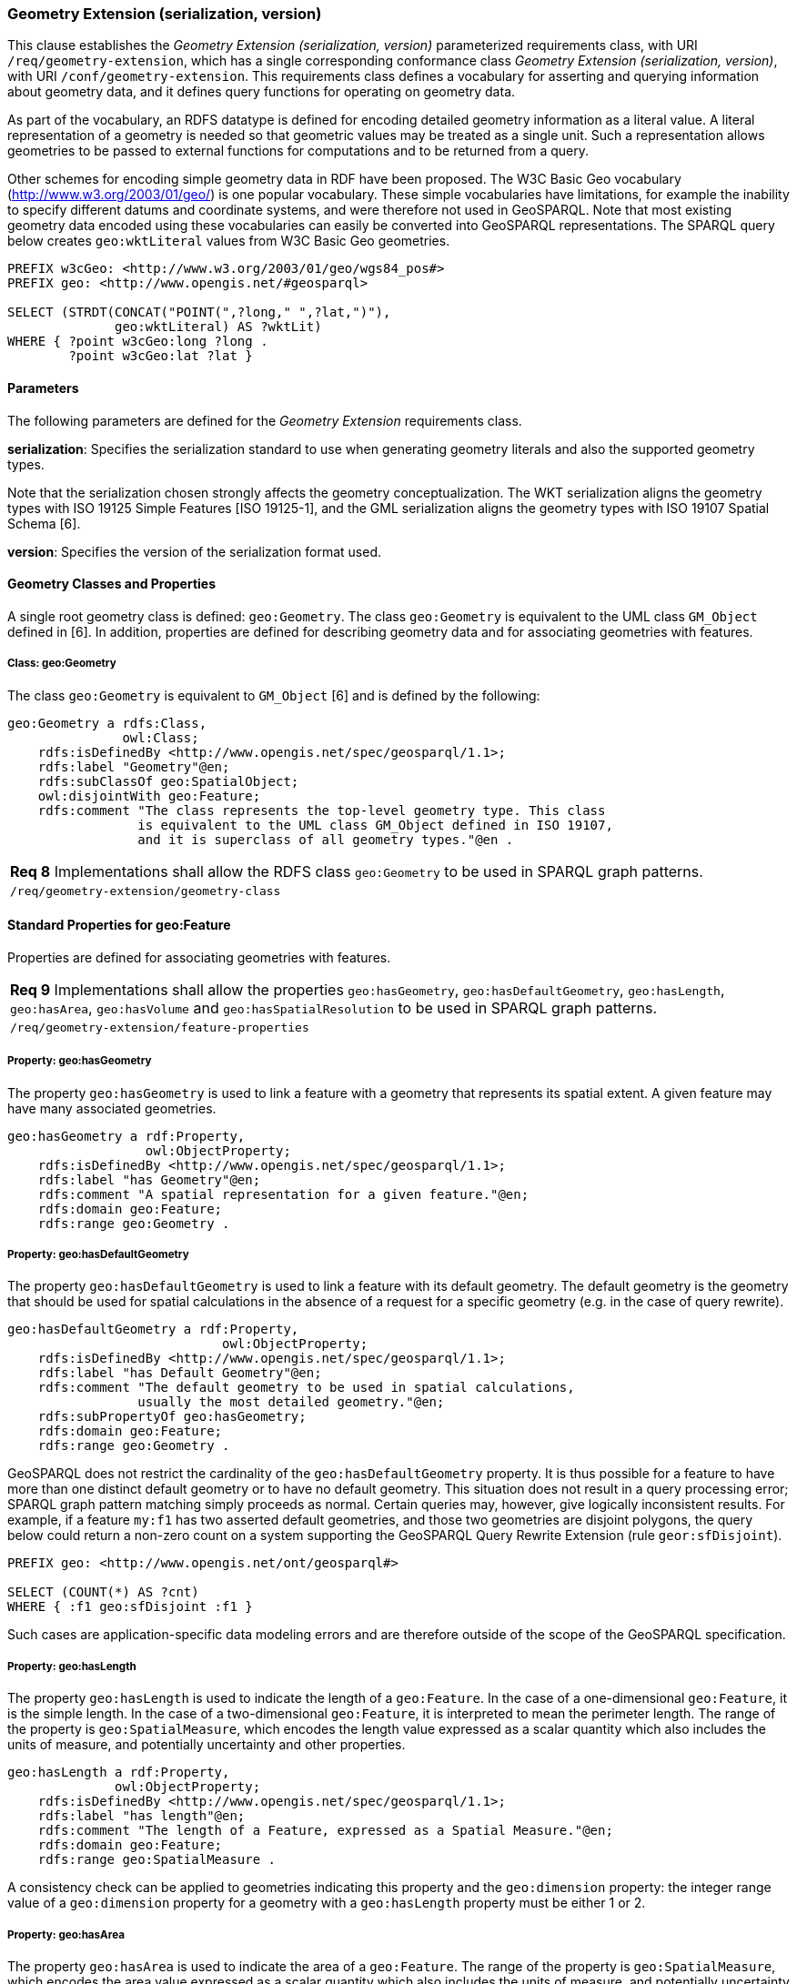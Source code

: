 === Geometry Extension (serialization, version)

This clause establishes the _Geometry Extension (serialization, version)_ parameterized requirements class, with URI `/req/geometry-extension`, which has a single corresponding conformance class _Geometry Extension (serialization, version)_, with URI `/conf/geometry-extension`. This requirements class defines a vocabulary for asserting and querying information about geometry data, and it defines query functions for operating on geometry data.

As part of the vocabulary, an RDFS datatype is defined for encoding detailed geometry information as a literal value. A literal representation of a geometry is needed so that geometric values may be treated as a single unit. Such a representation allows geometries to be passed to external functions for computations and to be returned from a query.

Other schemes for encoding simple geometry data in RDF have been proposed. The W3C Basic Geo vocabulary (http://www.w3.org/2003/01/geo/) is one popular vocabulary. These simple vocabularies have limitations, for example the inability to specify different datums and coordinate systems, and were therefore not used in GeoSPARQL. Note that most existing geometry data encoded using these vocabularies can easily be converted into GeoSPARQL representations. The SPARQL query below creates `geo:wktLiteral` values from W3C Basic Geo geometries.

```
PREFIX w3cGeo: <http://www.w3.org/2003/01/geo/wgs84_pos#> 
PREFIX geo: <http://www.opengis.net/#geosparql>

SELECT (STRDT(CONCAT("POINT(",?long," ",?lat,")"), 
              geo:wktLiteral) AS ?wktLit)
WHERE { ?point w3cGeo:long ?long . 
        ?point w3cGeo:lat ?lat }
```

==== Parameters

The following parameters are defined for the _Geometry Extension_ requirements class.

*serialization*: Specifies the serialization standard to use when generating geometry
literals and also the supported geometry types.

Note that the serialization chosen strongly affects the geometry conceptualization. The WKT serialization aligns the geometry types with ISO 19125 Simple Features [ISO 19125-1], and the GML serialization aligns the geometry types with ISO 19107 Spatial Schema [6].

*version*: Specifies the version of the serialization format used.

==== Geometry Classes and Properties

A single root geometry class is defined: `geo:Geometry`. The class `geo:Geometry` is equivalent to the UML class `GM_Object` defined in [6]. In addition, properties are defined for describing geometry data and for associating geometries with features.

===== Class: geo:Geometry

The class `geo:Geometry` is equivalent to `GM_Object` [6] and is defined by the following:

```
geo:Geometry a rdfs:Class, 
               owl:Class;
    rdfs:isDefinedBy <http://www.opengis.net/spec/geosparql/1.1>; 
    rdfs:label "Geometry"@en;
    rdfs:subClassOf geo:SpatialObject;
    owl:disjointWith geo:Feature;
    rdfs:comment "The class represents the top-level geometry type. This class 
                 is equivalent to the UML class GM_Object defined in ISO 19107, 
                 and it is superclass of all geometry types."@en .
```

|===
|*Req 8* Implementations shall allow the RDFS class `geo:Geometry` to be used in SPARQL graph patterns.
|`/req/geometry-extension/geometry-class`
|===

==== Standard Properties for geo:Feature

Properties are defined for associating geometries with features.

|===
|*Req 9* Implementations shall allow the properties `geo:hasGeometry`, 
`geo:hasDefaultGeometry`, `geo:hasLength`, `geo:hasArea`, `geo:hasVolume` and `geo:hasSpatialResolution` to be used in SPARQL graph patterns.
|`/req/geometry-extension/feature-properties`
|===

===== Property: geo:hasGeometry

The property `geo:hasGeometry` is used to link a feature with a geometry that represents its spatial extent. A given feature may have many associated geometries.

```
geo:hasGeometry a rdf:Property, 
                  owl:ObjectProperty;
    rdfs:isDefinedBy <http://www.opengis.net/spec/geosparql/1.1>;
    rdfs:label "has Geometry"@en;
    rdfs:comment "A spatial representation for a given feature."@en;     
    rdfs:domain geo:Feature;
    rdfs:range geo:Geometry .
```

===== Property: geo:hasDefaultGeometry

The property `geo:hasDefaultGeometry` is used to link a feature with its default geometry. The default geometry is the geometry that should be used for spatial calculations in the absence of a request for a specific geometry (e.g. in the case of query rewrite).

```
geo:hasDefaultGeometry a rdf:Property, 
                            owl:ObjectProperty;
    rdfs:isDefinedBy <http://www.opengis.net/spec/geosparql/1.1>;
    rdfs:label "has Default Geometry"@en;
    rdfs:comment "The default geometry to be used in spatial calculations, 
                 usually the most detailed geometry."@en; 
    rdfs:subPropertyOf geo:hasGeometry;
    rdfs:domain geo:Feature; 
    rdfs:range geo:Geometry .
```

GeoSPARQL does not restrict the cardinality of the `geo:hasDefaultGeometry` property. It is thus possible for a feature to have more than one distinct default geometry or to have no default geometry. This situation does not result in a query processing error; SPARQL graph pattern matching simply proceeds as normal. Certain queries may, however, give logically inconsistent results. For example, if a feature `my:f1` has two asserted default geometries, and those two geometries are disjoint polygons, the query below could return a non-zero count on a system supporting the GeoSPARQL Query Rewrite Extension (rule `geor:sfDisjoint`).

```
PREFIX geo: <http://www.opengis.net/ont/geosparql#>

SELECT (COUNT(*) AS ?cnt)
WHERE { :f1 geo:sfDisjoint :f1 }
```

Such cases are application-specific data modeling errors and are therefore outside of the scope of the GeoSPARQL specification.

===== Property: geo:hasLength

The property `geo:hasLength` is used to indicate the length of a `geo:Feature`. In the case of a one-dimensional `geo:Feature`, it is the simple length. In the case of a two-dimensional `geo:Feature`, it is interpreted to mean the perimeter length. The range of the property is `geo:SpatialMeasure`, which encodes the length value expressed as a scalar quantity which also includes the units of measure, and potentially uncertainty and other properties.

```
geo:hasLength a rdf:Property, 
              owl:ObjectProperty;
    rdfs:isDefinedBy <http://www.opengis.net/spec/geosparql/1.1>;
    rdfs:label "has length"@en;
    rdfs:comment "The length of a Feature, expressed as a Spatial Measure."@en; 
    rdfs:domain geo:Feature; 
    rdfs:range geo:SpatialMeasure .
```

A consistency check can be applied to geometries indicating this property and the `geo:dimension` property: the integer range value of a `geo:dimension` property for a geometry with a `geo:hasLength` property must be either 1 or 2.

===== Property: geo:hasArea

The property `geo:hasArea` is used to indicate the area of a `geo:Feature`. The range of the property is `geo:SpatialMeasure`, which encodes the area value expressed as a scalar quantity which also includes the units of measure, and potentially uncertainty and other properties.

```
geo:hasArea a rdf:Property, 
              owl:ObjectProperty;
    rdfs:isDefinedBy <http://www.opengis.net/spec/geosparql/1.1>;
    rdfs:label "has area"@en;
    rdfs:comment "The two-dimensional area of a Feature, expressed as a Spatial Measure."@en; 
    rdfs:domain geo:Feature; 
    rdfs:range geo:SpatialMeasure .
```

A consistency check can be applied to geometries indicating this property and the `geo:dimension` property: the integer range value of a `geo:dimension` property for a geometry with a `geo:hasLength` property must be 2.

===== Property: geo:hasVolume

The property `geo:hasVolume` is used to indicate the volume of a `geo:Feature`. The range of the property is `geo:SpatialMeasure`, which encodes the volume value expressed as a scalar quantity which also includes the units of measure, and potentially uncertainty and other properties.

```
geo:hasVolume a rdf:Property, 
              owl:ObjectProperty;
    rdfs:isDefinedBy <http://www.opengis.net/spec/geosparql/1.1>;
    rdfs:label "has volume"@en;
    rdfs:comment "The volume of a Feature, expressed as a Spatial Measure"@en; 
    rdfs:domain geo:Feature; 
    rdfs:range geo:SpatialMeasure .
```

A consistency check can be applied to geometries indicating this property and the `geo:dimension` property: the integer range value of a `geo:dimension` property for a geometry with a `geo:hasLength` property must be 3.

==== Standard Properties for geo:Geometry

Properties are defined for describing geometry metadata.

|===
|*Req 10* Implementations shall allow the properties `geo:dimension`, `geo:coordinateDimension`, `geo:spatialDimension`, `geo:isEmpty`, `geo:isSimple`, `geo:hasSerialization` , `geo:inCRS` to be used in SPARQL graph patterns.
|`/req/geometry-extension/geometry-properties`
|===

===== Property: geo:dimension

The dimension is the topological dimension of this geometric object, which must be less than or equal to the coordinate dimension. In non-homogeneous collections, this will return the largest topological dimension of the contained objects.

```
geo:dimension a rdf:Property,
                owl:DatatypeProperty;
    rdfs:isDefinedBy <http://www.opengis.net/spec/geosparql/1.1>;
    rdfs:label "dimension"@en;
    rdfs:comment "The topological dimension of this geometric object, which
                 must be less than or equal to the coordinate dimension. In 
                 non-homogeneous collections, this is the largest 
                 topological dimension of the contained objects."@en;
    rdfs:domain geo:Geometry;
    rdfs:range xsd:integer .
```

===== Property: geo:coordinateDimension

The coordinate dimension is the dimension of direct positions (coordinate tuples) used in the definition of this geometric object.

```
geo:coordinateDimension a rdf:Property,
                          owl:DatatypeProperty;
    rdfs:isDefinedBy <http://www.opengis.net/spec/geosparql/1.1>;
    rdfs:label "coordinate dimension"@en;
    rdfs:comment "The number of measurements or axes needed to describe the
                 position of this geometry in a coordinate system."@en;
    rdfs:domain geo:Geometry;
    rdfs:range xsd:integer .
```

===== Property: geo:spatialDimension

The spatial dimension is the dimension of the spatial portion of the direct positions (coordinate tuples) used in the definition of this geometric object. If the direct positions do not carry a measure coordinate, this will be equal to the coordinate dimension.

```
geo:spatialDimension a rdf:Property,
                       owl:DatatypeProperty;
    rdfs:isDefinedBy <http://www.opengis.net/spec/geosparql/1.1>;
    rdfs:label "spatial dimension"@en;
    rdfs:comment "The number of measurements or axes needed to describe the
                 spatial position of this geometry in a coordinate
                 system."@en;
    rdfs:domain geo:Geometry;
    rdfs:range xsd:integer .
```

===== Property: geo:hasSpatialResolution

The property `geo:hasSpatialResolution` is used to indicate resolution of the elements within literal representations of a geometry. Since this property is defined for a `geo:Geometry`, all literal representations of that geometry must have the same spatial resolution.

```
geo:hasSpatialResolution a rdf:Property, 
              owl:ObjectProperty;
    rdfs:isDefinedBy <http://www.opengis.net/spec/geosparql/1.1>;
    rdfs:label "has spatial resolution"@en;
    rdfs:comment "The spatial resolution of a Geometry"@en; 
    rdfs:domain geo:Geometry .
```

====== Property: geo:isEmpty


The `geo:isEmpty` Boolean will be set to true only if the geometry contains no points.

```
geo:isEmpty a rdf:Property, owl:DatatypeProperty;
    rdfs:isDefinedBy <http://www.opengis.net/spec/geosparql/1.1>;
    rdfs:label "is empty"@en;
    rdfs:comment "(true) if this geometric object is the empty Geometry. If
                 true, then this geometric object represents the empty point
                 set for the coordinate space."@en; 
    rdfs:domain geo:Geometry;
    rdfs:range xsd:boolean .
```

====== Property: geo:isSimple

The `geo:isSimple` Boolean will be set to true, only if the geometry contains no self- intersections, with the possible exception of its boundary.

```
geo:isSimple a rdf:Property, 
               owl:DatatypeProperty;
    rdfs:isDefinedBy <http://www.opengis.net/spec/geosparql/1.1>;
    rdfs:label "is simple"@en;
    rdfs:comment "(true) if this geometric object has no anomalous geometric
                points, such as self intersection or self tangency."@en; 
    rdfs:domain geo:Geometry;
    rdfs:range xsd:boolean .    
```

===== Property: geo:hasSerialization

The `geo:hasSerialization` property is used to connect a geometry with its text- based serialization (e.g., its WKT serialization).

```
geo:hasSerialization a rdf:Property, 
                       owl:DatatypeProperty;
    rdfs:isDefinedBy <http://www.opengis.net/spec/geosparql/1.1>; 
    rdfs:label "has serialization"@en;
    rdfs:comment "Connects a geometry object with its text-based
                 serialization."@en;
    rdfs:domain geo:Geometry; 
    rdfs:range rdfs:Literal .
```

===== Property: geo:inCRS

The `geo:inCRS` property is used to connect a geometry with the CRS used for its representation which affects measurements of its size (length, area, volume).

```
geo:inCRS a rdf:Property, 
            owl:ObjectProperty;
    rdfs:isDefinedBy <http://www.opengis.net/spec/geosparql/1.1>; 
    rdfs:label "in CRS"@en;
    rdfs:comment "A Coordinate Reference System, as recorded in a 
                 vocabulary of them."@en;
    rdfs:domain geo:Geometry; 
    rdfs:range skos:Concept .
```

==== Requirements for WKT Serialization (serialization=WKT)

This section establishes the requirements for representing geometry data in RDF based on WKT as defined by Simple Features [ISO 19125-1].

===== RDFS Datatypes

This section defines one RDFS Datatype: `+http://www.opengis.net/ont/geosparql#wktLiteral+`.

*RDFS Datatype: geo:wktLiteral*

```
geo:wktLiteral a rdfs:Datatype;
    rdfs:isDefinedBy <http://www.opengis.net/spec/geosparql/1.1>;
    rdfs:label "Well-known Text Literal"@en;
    rdfs:comment "A Well-known Text serialization of a geometry object."@en .
```

|===
|*Req 11* All RDFS Literals of type `geo:wktLiteral` shall consist of an optional URI identifying the coordinate reference system followed by Simple Features Well Known Text (WKT) describing a geometric value. Valid `geo:wktLiterals` are formed by concatenating a valid, absolute URI as defined in [RFC 2396], one or more spaces (Unicode U+0020 character) as a separator, and a WKT string as defined in Simple Features [ISO 19125-1].
|`/req/geometry-extension/wkt-literal`
|===

For `geo:wktLiterals`, the beginning URI identifies the spatial reference system for
the geometry. The OGC maintains a set of CRS URIs under the
`+http://www.opengis.net/def/crs/+` namespace. This leading spatial reference
system URI is optional. In the absence of a leading spatial reference system URI, the
following spatial reference system URI will be assumed:
`+<http://www.opengis.net/def/crs/OGC/1.3/CRS84>+`
This URI denotes WGS 84 longitude-latitude.

|===
|*Req 12* The URI `+<http://www.opengis.net/def/crs/OGC/1.3/CRS84>+` shall be assumed as the spatial reference system for `geo:wktLiteral` instances that do not specify an explicit spatial reference system URI..
|`/req/geometry-extension/wkt-literal-default-srs`
|===

|===
|*Req 13* Coordinate tuples within `geo:wktLiteral` shall be interpreted using the axis order defined in the spatial reference system used.
|`/req/geometry-extension/wkt-axis-order`
|===

The example `geo:wktLiteral` below encodes a point geometry using the default WGS84 geodetic longitude-latitude spatial reference system for Simple Features 1.0:

```
"Point(-83.38 33.95)"^^<http://www.opengis.net/ont/geosparql#wktLiteral>
```

A second example below encodes the same point using `+<http://www.opengis.net/def/crs/EPSG/0/4326>+`: a WGS 84 geodetic latitude-longitude spatial reference system (note that this spatial reference system defines a different axis order):

```
"<http://www.opengis.net/def/crs/EPSG/0/4326>
Point(33.95 -83.38)"^^<http://www.opengis.net/ont/geosparql#wktLiteral>
```

|===
|*Req 14* An empty RDFS Literal of type `geo:wktLiteral` shall be interpreted as an empty geometry.
|`/req/geometry-extension/wkt-literal-empty`
|===

===== Serialization Properties

The `geo:asWKT` property is defined to link a geometry with its WKT serialization.

*Property: geo:asWKT*

|===
|*Req 15* Implementations shall allow the RDF property `geo:asWKT` to be used in SPARQL graph patterns.
|`/req/geometry-extension/geometry-as-wkt-literal`
|===

The property `geo:asWKT` is used to link a geometric element with its WKT serialization.

```
geo:asWKT a rdf:Property,
            owl:DatatypeProperty;
    rdfs:subPropertyOf geo:hasSerialization;
    rdfs:isDefinedBy <http://www.opengis.net/spec/geosparql/1.1>;
    rdfs:label "as WKT"@en;
    rdfs:comment "The WKT serialization of a geometry."@en;
    rdfs:domain geo:Geometry;
    rdfs:range geo:wktLiteral .
```

==== Requirements for GML Serialization (serialization=GML)

This section establishes requirements for representing geometry data in RDF based on GML as defined by Geography Markup Language Encoding Standard [OGC 07-036].

===== RDFS Datatypes

This section defines one RDFS Datatype:
`http://www.opengis.net/ont/geosparql#gmlLiteral.`

*RDFS Datatype: geo:gmlLiteral*

```
geo:gmlLiteral a rdfs:Datatype;
    rdfs:isDefinedBy <http://www.opengis.net/spec/geosparql/1.1>; 
    rdfs:label "GML literal"@en;
    rdfs:comment "The datatype of GML literal values"@en .
```

Valid `geo:gmlLiteral` instances are formed by encoding geometry information as a valid element from the GML schema that implements a subtype of `GM_Object`. For example, in GML 3.2.1 this is every element directly or indirectly in the substitution group of the element `{http://www.opengis.net/ont/gml/3.2}AbstractGeometry`. In GML 3.1.1 and GML 2.1.2 this is every element directly or indirectly in the substitution group of the element `{http://www.opengis.net/ont/gml}_Geometry`.

|===
|*Req 16* All `geo:gmlLiteral` instances shall consist of a valid element from the GML schema that implements a subtype of `GM_Object` as defined in [OGC 07-036].
|`/req/geometry-extension/gml-literal`
|===

The example `geo:gmlLiteral` below encodes a point geometry in the WGS 84
geodetic longitude-latitude spatial reference system using GML version 3.2:

```
"<gml:Point 
        srsName=\"http://www.opengis.net/def/crs/OGC/1.3/CRS84\" 
        xmlns:gml=\"http://www.opengis.net/ont/gml\">
    <gml:pos>-83.38 33.95</gml:pos>
</gml:Point>"^^<http://www.opengis.net/ont/geosparql#gmlLiteral>
```

|===
|*Req 17* An empty `geo:gmlLiteral` shall be interpreted as an empty geometry.
|`/req/geometry-extension/gml-literal-empty`
|===

|===
|*Req 18* Implementations shall document supported GML profiles.
|`/req/geometry-extension/gml-profile`
|===

===== Serialization Properties

This document defines the `geo:asGML` property to link a geometry with its serialization.

*Property: geo:asGML*

|===
|*Req 19* Implementations shall allow the RDF property `geo:asGML` to be used in SPARQL graph patterns.
|`/req/geometry-extension/geometry-as-gml-literal`
|===


The property `geo:asGML` is used to link a geometric element with its GML serialization.

```
geo:asGML a rdf:Property; 
    rdfs:subPropertyOf geo:hasSerialization;
    rdfs:isDefinedBy <http://www.opengis.net/spec/geosparql/1.1>;
    rdfs:label "as GML"@en;
    rdfs:comment "The GML serialization of a geometry."@en; 
    rdfs:domain geo:Geometry;
    rdfs:range geo:gmlLiteral .
```


==== Requirements for GeoJSON Serialization (serialization=GEOJSON)

This section establishes the requirements for representing geometry data in RDF based on GeoJSON.

===== RDFS Datatypes

This section defines one RDFS Datatype: `+http://www.opengis.net/ont/geosparql#geoJSONLiteral+`.

*RDFS Datatype: geo:geoJSONLiteral*

```
geo:geoJSONLiteral a rdfs:Datatype;
    rdfs:isDefinedBy <http://www.opengis.net/spec/geosparql/1.1>;
    rdfs:label "GeoJSON Literal"@en;
    rdfs:comment "A GeoJSON serialization of a geometry object."@en .
```

Valid `geo:geoJSONLiteral` instances are formed by encoding geometry information as a Geometry object as defined in the GeoJSON specification [RFC 7946].

|===
|*Req 20* All `geo:geoJSONLiteral` instances shall consist of the Geometry objects as defined in the GeoJSON specification [RFC 7946].
|`/req/geometry-extension/geoJSON-literal`
|===

|===
|*Req 21* All RDFS Literals of type `geo:geoJSONLiteral` do not contain a CRS definition. All literals of this type shall according to the GeoJSON specification only be encoded in and assumed to use the WGS84 geodetic longitude-latitude spatial reference system (urn:ogc:def:crs:OGC::CRS84).
|`/req/geometry-extension/geoJSON-literal-crs`
|===

The example `geo:geoJSONLiteral` below encodes a point geometry using the default WGS84 geodetic longitude-latitude spatial reference system for Simple Features 1.0:

```
"{\"type\":\"Point\", \"coordinates\":[-83.38,33.95]}"^^<http://www.opengis.net/ont/geosparql#geoJSONLiteral>
```

|===
|*Req 22* An empty RDFS Literal of type `geo:geoJSONLiteral` shall be interpreted as an empty geometry, i.e. {"geometry":null} in GeoJSON .
|`/req/geometry-extension/geoJSON-literal-empty`
|===

===== Serialization Properties

The `geo:asGeoJSON` property is defined to link a geometry with its GeoJSON serialization.

*Property: geo:asGeoJSON*

|===
|*Req 23* Implementations shall allow the RDF property `geo:asGeoJSON` to be used in SPARQL graph patterns.
|`/req/geometry-extension/geometry-as-geojson-literal`
|===

The property `geo:asGeoJSON` is used to link a geometric element with its GeoJSON serialization.

```
geo:asGeoJSON a rdf:Property,
            owl:DatatypeProperty;
    rdfs:subPropertyOf geo:hasSerialization;
    rdfs:isDefinedBy <http://www.opengis.net/spec/geosparql/1.1>;
    rdfs:label "as GeoJSON"@en;
    rdfs:comment "The GeoJSON serialization of a geometry."@en;
    rdfs:domain geo:Geometry;
    rdfs:range geo:geoJSONLiteral .
```

==== Requirements for KML Serialization (serialization=KML)

This section establishes the requirements for representing geometry data in RDF based on KML.

===== RDFS Datatypes

This section defines one RDFS Datatype: `+http://www.opengis.net/ont/geosparql#kmlLiteral+`.

*RDFS Datatype: geo:kmlLiteral*

```
geo:kmlLiteral a rdfs:Datatype;
    rdfs:isDefinedBy <http://www.opengis.net/spec/geosparql/1.1>;
    rdfs:label "KML Literal"@en;
    rdfs:comment "A KML serialization of a geometry object."@en .
```

Valid `geo:kmlLiteral` instances are formed by encoding geometry information as a Geometry object as defined in the KML specification [https://www.ogc.org/standards/kml/].

|===
|*Req XX* All `geo:kmlLiteral` instances shall consist of the Geometry objects as defined in the KML specification [https://www.ogc.org/standards/kml/].
|`/req/geometry-extension/kml-literal`
|===

|===
|*Req XX* All RDFS Literals of type `geo:kmlLiteral` do not contain a CRS definition. All literals of this type shall according to the KML specification only be encoded in and assumed to use the WGS84 geodetic longitude-latitude spatial reference system (urn:ogc:def:crs:OGC::CRS84).
|`/req/geometry-extension/kml-literal-crs`
|===

The example `geo:kmlLiteral` below encodes a point geometry using the default WGS84 geodetic longitude-latitude spatial reference system for Simple Features 1.0:

```
"<Point xmlns=\"http://www.opengis.net/kml/2.2\"><coordinates>-83.38,33.95</coordinates></Point>"^^<http://www.opengis.net/ont/geosparql#kmlLiteral>
```

|===
|*Req XX* An empty RDFS Literal of type `geo:kmlLiteral` shall be interpreted as an empty geometry .
|`/req/geometry-extension/kml-literal-empty`
|===

===== Serialization Properties

The `geo:asKML` property is defined to link a geometry with its KML serialization.

*Property: geo:asKML*

|===
|*Req XX* Implementations shall allow the RDF property `geo:asKML` to be used in SPARQL graph patterns.
|`/req/geometry-extension/geometry-as-kml-literal`
|===

The property `geo:asKML` is used to link a geometric element with its KML serialization.

```
geo:asKML a rdf:Property,
            owl:DatatypeProperty;
    rdfs:subPropertyOf geo:hasSerialization;
    rdfs:isDefinedBy <http://www.opengis.net/spec/geosparql/1.1>;
    rdfs:label "as KML"@en;
    rdfs:comment "The KML serialization of a geometry."@en;
    rdfs:domain geo:Geometry;
    rdfs:range geo:kmlLiteral .
```

==== Requirements for DGGS Serialization (serialization=DGGS)

This section establishes the requirements for representing geometry data in RDF as represented in a Discrete Global Grid System (DGGS), in text. The form of representation is known as a _DGGS Well-Known Text_ geometry representation.

===== RDFS Datatypes

This section defines one RDFS Datatype: `+http://www.opengis.net/ont/geosparql#dggsWktLiteral+`.

*RDFS Datatype: geo:dggsWktLiteral*

```
geo:dggsWktLiteral a rdfs:Datatype;
    rdfs:isDefinedBy <http://www.opengis.net/spec/geosparql/1.1>;
    rdfs:label "DGGS Well-Known Text Literal"@en;
    rdfs:comment "A textual serialization of a Discrete Global Grid (DGGS) geometry object."@en .
```

Valid `geo:dggsWktLiteral` instances are formed by encoding geometry information as text and as required by a particular DGGS and in accordance with the _Discrete Global Grid System Abstract Specification_ [[21]]. An indication of the particular DGGS, as well as the geometric information must also be indicated in the literal as per the following _ABNF_ [22] syntax specification:

```
dggsWktLiteral ::= "<" IRI ">" SP geometric-data
```

The token `IRI` (Internationalized Resource Identifiers) is essentially a web address and is defined in [23] and the token `SP` (a single white space character is defined in [22]. `geometric-data` is potentially specific to the DGGS and is not specified here.

|===
|*Req XX* All `geo:dggsWktLiteral` instances shall consist of a DGGS identifier, an IRI, and a DGGS geometry serialization formulated according to the identifierd DGGS.
|`/req/geometry-extension/dggs-literal`
|===

The example `geo:dggsWktLiteral` below encodes a point geometry according to the _AusPIX_ DGGS [24]. The DGGS geometry type is indicated with the token `OrdinateList` and the point, enclosed in parenthesis, is identified with the AusPIX-specific 'Cell ID' of _R3234_.:

```
"<https://w3id.org/dggs/auspix> OrdinateList (R3234)"^^<http://www.opengis.net/ont/geosparql#dggsWktLiteral>
```

|===
|*Req XX* An empty RDFS Literal of type `geo:dggsWktLiteral` shall be interpreted as an empty geometry.
|`/req/geometry-extension/dggs-literal-empty`
|===

===== Serialization Properties

The `geo:asDggsWkt` property is defined to link a geometry with its DGGS WKT serialization.

*Property: geo:asDggsWkt*

|===
|*Req XX* Implementations shall allow the RDF property `geo:asDggsWkt` to be used in SPARQL graph patterns.
|`/req/geometry-extension/geometry-as-dggswkt-literal`
|===

The property `geo:asDggsWkt` is used to link a Geometry instance with its serialization.

```
geo:asDggsWkt a rdf:Property,
              owl:DatatypeProperty;
    rdfs:subPropertyOf geo:hasSerialization;
    rdfs:isDefinedBy <http://www.opengis.net/spec/geosparql/1.1>;
    rdfs:label "as DGGS WKT"@en;
    rdfs:comment "The DGGS Well-Known Text serialization of a geometry."@en;
    rdfs:domain geo:Geometry;
    rdfs:range geo:dggsWktLiteral .
```

==== Non-topological Query Functions

This clause defines SPARQL functions for performing non-topological spatial operations.

|===
|*Req 24* Implementations shall support `geof:distance`, `geof:buffer`, `geof:convexHull`, `geof:intersection`, `geof:union`, `geof:difference`, `geof:symDifference`, `geof:envelope` and `geof:boundary` as SPARQL extension functions, consistent with the definitions of the corresponding functions (`distance`, `buffer`, `convexHull`, `intersection`, `difference`, `symDifference`, `envelope` and `boundary` respectively) in Simple Features [ISO 19125-1].
|`/req/geometry-extension/query-functions`
|===

An invocation of any of the following functions with invalid arguments produces an error. An invalid argument includes any of the following:

- An argument of an unexpected type
- An invalid geometry literal value
- A geometry literal from a spatial reference system that is incompatible with the spatial reference system used for calculations
- An invalid units URI

For further discussion of the effects of errors during FILTER evaluation, consult Section 11 of the SPARQL specification [W3C SPARQL] (http://www.w3.org/TR/rdf-sparql-query/#tests).

Note that returning values instead of raising an error serves as an extension mechanism of SPARQL.

From Section 11.3.1 of the SPARQL specification [W3C SPARQL] (http://www.w3.org/TR/rdf-sparql-query/#operatorExtensibility):

[quote]
SPARQL language extensions may provide additional associations between operators and operator functions; this amounts to adding rows to the table above. No additional operator may yield a result that replaces any result other than a type error in the semantics defined above. The consequence of this rule is that SPARQL extensions will produce at least the same solutions as an unextended implementation, and may, for some queries, produce more solutions.

This extension mechanism is intended to allow GeoSPARQL implementations to simultaneously support multiple geometry serializations. For example, a system that supports `geo:wktLiteral` serializations may also support `geo:gmlLiteral` serializations and consequently would not raise an error if it encounters multiple geometry datatypes while processing a given query.

Several non-topological query functions use a unit of measure URI. The OGC has defined some standard units of measure URIs under the `+http://www.opengis.net/def/uom/OGC/1.0/+` namespace, for example `+<http://www.opengis.net/def/uom/OGC/1.0/metre>+`.

===== Function: geof:distance


```
geof:distance (geom1: ogc:geomLiteral, geom2: ogc:geomLiteral, 
               units: xsd:anyURI): xsd:double
```

Returns the shortest distance in units between any two Points in the two geometric
objects as calculated in the spatial reference system of `geom1`.

===== Function: geof:buffer

```
geof:buffer (geom: ogc:geomLiteral, radius: xsd:double, 
             units: xsd:anyURI): ogc:geomLiteral
```

This function returns a geometric object that represents all Points whose distance from `geom1` is less than or equal to the `radius` measured in `units`. Calculations are in the spatial reference system of `geom1`.

===== Function: geof:convexHull

```
geof:convexHull (geom1: ogc:geomLiteral): ogc:geomLiteral
```

This function returns a geometric object that represents all Points in the convex hull of `geom1`. Calculations are in the spatial reference system of `geom1`.

===== Function: geof:intersection

```
geof:intersection (geom1: ogc:geomLiteral,
                   geom2: ogc:geomLiteral): ogc:geomLiteral
```

This function returns a geometric object that represents all Points in the intersection of `geom1` with `geom2`. Calculations are in the spatial reference system of `geom1`.

===== Function: geof:union

```
geof:union (geom1: ogc:geomLiteral, geom2: ogc:geomLiteral, 
            ): ogc:geomLiteral
```

This function returns a geometric object that represents all Points in the union of `geom1` with `geom2`. Calculations are in the spatial reference system of `geom1`.

===== Function: geof:difference

```
geof:difference (geom1: ogc:geomLiteral, geom2: ogc:geomLiteral, 
                 ): ogc:geomLiteral
```

This function returns a geometric object that represents all Points in the set difference of `geom1` with `geom2`. Calculations are in the spatial reference system of `geom1`.

===== Function: geof:symDifference

```
geof:symDifference (geom1: ogc:geomLiteral, 
                    geom2: ogc:geomLiteral,
                    ): ogc:geomLiteral
```

This function returns a geometric object that represents all Points in the set symmetric difference of `geom1` with `geom2`. Calculations are in the spatial reference system of `geom1`.

===== Function: geof:envelope

```
geof:envelope (geom1: ogc:geomLiteral): ogc:geomLiteral
```

This function returns the minimum bounding box of `geom1`. Calculations are in the spatial reference system of `geom1`.

===== Function: geof:boundary

```
geof:boundary (geom1: ogc:geomLiteral): ogc:geomLiteral
```

This function returns the closure of the boundary of `geom1`. Calculations are in the spatial reference system of `geom1`.

|===
|*Req 25* Implementations shall support `geof:getSRID` as a SPARQL extension function.
|`/req/geometry-extension/srid-function`
|===

===== Function: geof:getSRID

```
geof:getSRID (geom: ogc:geomLiteral): xsd:anyURI
```

Returns the spatial reference system URI for `geom`.

===== Function: geof:maxX

```
geof:maxX (geom: ogc:geomLiteral): xsd:double
```

Returns the maximum X coordinate for `geom`.

===== Function: geof:maxY

```
geof:maxY (geom: ogc:geomLiteral): xsd:double
```

Returns the maximum Y coordinate for `geom`.

===== Function: geof:maxZ

```
geof:maxZ (geom: ogc:geomLiteral): xsd:double
```

Returns the maximum Z coordinate for `geom`.

===== Function: geof:minX

```
geof:minX (geom: ogc:geomLiteral): xsd:double
```

Returns the minimum X coordinate for `geom`.

===== Function: geof:minY

```
geof:minY (geom: ogc:geomLiteral): xsd:double
```

Returns the minimum Y coordinate for `geom`.

===== Function: geof:minZ

```
geof:minZ (geom: ogc:geomLiteral): xsd:double
```

Returns the minimum Z coordinate for `geom`.

=== Spatial Aggregate Extension

This clause establishes the Spatial Aggregate extension requirements class with URI `/req/spatial-aggregate-extension`.
Spatial Aggregate Functions may be used in the SELECT used in the SELECT, HAVING and ORDER BY clauses of a SPARQL query.
Such functions calculate an aggregate value over a group of solutions. Solution groups are determined by a GROUP BY clause. 
All solutions form a single group if no GROUP BY is specified.

==== Spatial Aggregate Functions

===== Function: geosaf:BBOX

```
geosaf:BBOX (ogc:geomLiteral): ogc:geomLiteral
```
Calculates a minimum bounding box of the set of given geometries.

===== Function: geosaf:BoundingCircle

```
geosaf:BoundingCircle (ogc:geomLiteral): ogc:geomLiteral
```
Calculates a minimum bounding circle of the set of given geometries.

===== Function: geosaf:Centroid

```
geosaf:Centroid (ogc:geomLiteral): ogc:geomLiteral
```
Calculates the centroid of the set of given geometries.

===== Function: geosaf:ConcatLines

```
geosaf:ConcatLines (ogc:geomLiteral): ogc:geomLiteral
```
Concatenates a set of LineStrings.

===== Function: geosaf:ConcaveHull

```
geosaf:ConcaveHull (ogc:geomLiteral): ogc:geomLiteral
```
Calculates the concave hull of the set of given geometries.

===== Function: geosaf:ConvexHull

```
geosaf:ConvexHull (ogc:geomLiteral): ogc:geomLiteral
```
Calculates the convex hull of the set of given geometries.

===== Function: geosaf:Union

```
geosaf:Union (ogc:geomLiteral): ogc:geomLiteral
```
Calculates the union of the set of given geometries.

